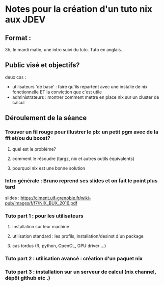 * Notes pour la création d'un tuto nix aux JDEV

** Format :
3h, le mardi matin, une intro suivi du tuto. Tuto en anglais.

** Public visé et objectifs?
deux cas : 
- utilisateurs 'de base' : faire qu'ils repartent avec une installe de nix fonctionnelle ET la conviction que c'est utile
- administrateurs : montrer comment mettre en place nix sur un cluster de calcul

** Déroulement de la séance

*** Trouver un fil rouge pour illustrer le pb: un petit pgm avec de la fft et/ou du boost?
**** quel est le problème?
**** comment le résoudre (targz, nix et autres outils équivalents)
**** pourquoi nix est une bonne solution

*** Intro générale : Bruno reprend ses slides et on fait le point plus tard
slides : https://ciment.ujf-grenoble.fr/wiki-pub/images/f/f7/NIX_BUX_2016.pdf
*** Tuto part 1 : pour les utilisateurs
**** installation sur leur machine
**** utilisation standard : les profils, installation/desinst d'un package
**** cas tordus (R, python, OpenCL, GPU driver …)
*** Tuto part 2 : utilisation avancé : création d'un paquet nix

*** Tuto part 3 : installation sur un serveur de calcul (nix channel, dépôt github etc .)

